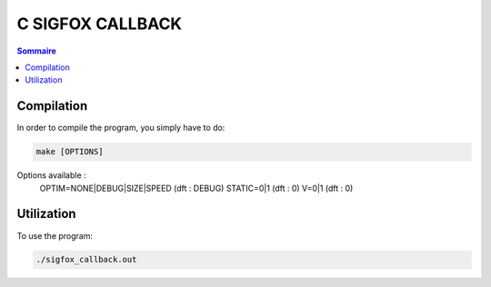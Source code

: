 C SIGFOX CALLBACK
#################

.. image:: https://travis-ci.org/hbuyse/c_sigfox_callback.svg?branch=master
    :target: https://travis-ci.org/hbuyse/c_sigfox_callback

.. image:: https://codedocs.xyz/hbuyse/c_sigfox_callback.svg
    :target: https://codedocs.xyz/hbuyse/c_sigfox_callback


.. contents:: Sommaire


Compilation
===========

In order to compile the program, you simply have to do:

.. code:: bash

    make [OPTIONS]

Options available :
    OPTIM=NONE|DEBUG|SIZE|SPEED   (dft : DEBUG)
    STATIC=0|1                    (dft : 0)
    V=0|1                         (dft : 0)


Utilization
===========

To use the program:

.. code:: bash

    ./sigfox_callback.out